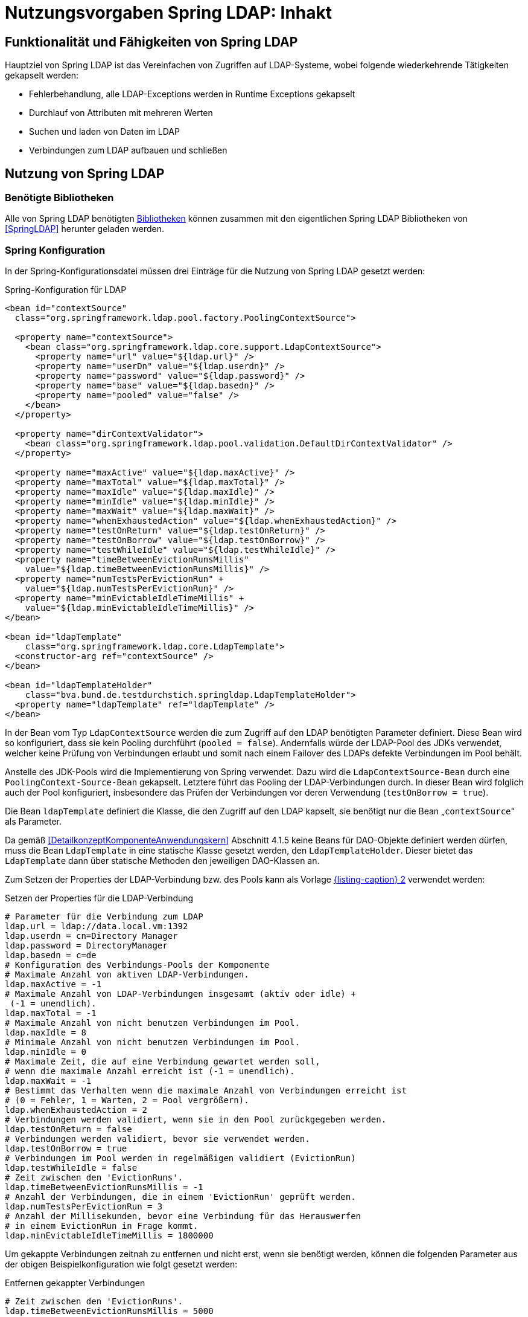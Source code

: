= Nutzungsvorgaben Spring LDAP: Inhakt

// tag::inhalt[]
[[funktionalitaet-und-faehigkeiten-von-spring-ldap]]
== Funktionalität und Fähigkeiten von Spring LDAP

Hauptziel von Spring LDAP ist das Vereinfachen von Zugriffen auf LDAP-Systeme, wobei folgende wiederkehrende Tätigkeiten gekapselt werden:

* Fehlerbehandlung, alle LDAP-Exceptions werden in Runtime Exceptions gekapselt
* Durchlauf von Attributen mit mehreren Werten
* Suchen und laden von Daten im LDAP
* Verbindungen zum LDAP aufbauen und schließen

[[nutzung-von-spring-ldap]]
== Nutzung von Spring LDAP

[[benoetigte-bibliotheken]]
=== Benötigte Bibliotheken

Alle von Spring LDAP benötigten <<glossar-Bibliothek,Bibliotheken>> können zusammen mit den eigentlichen Spring LDAP Bibliotheken von <<SpringLDAP>> herunter geladen werden.

[[spring-konfiguration]]
=== Spring Konfiguration

In der Spring-Konfigurationsdatei müssen drei Einträge für die Nutzung von Spring LDAP gesetzt werden:

:desc-listing-KonfigurationLdap: Spring-Konfiguration für LDAP
[id="listing-KonfigurationLdap",reftext="{listing-caption} {counter:listings }"]
.{desc-listing-KonfigurationLdap}
[source,xml]
----
<bean id="contextSource"
  class="org.springframework.ldap.pool.factory.PoolingContextSource">

  <property name="contextSource">
    <bean class="org.springframework.ldap.core.support.LdapContextSource">
      <property name="url" value="${ldap.url}" />
      <property name="userDn" value="${ldap.userdn}" />
      <property name="password" value="${ldap.password}" />
      <property name="base" value="${ldap.basedn}" />
      <property name="pooled" value="false" />
    </bean>
  </property>

  <property name="dirContextValidator">
    <bean class="org.springframework.ldap.pool.validation.DefaultDirContextValidator" />
  </property>

  <property name="maxActive" value="${ldap.maxActive}" />
  <property name="maxTotal" value="${ldap.maxTotal}" />
  <property name="maxIdle" value="${ldap.maxIdle}" />
  <property name="minIdle" value="${ldap.minIdle}" />
  <property name="maxWait" value="${ldap.maxWait}" />
  <property name="whenExhaustedAction" value="${ldap.whenExhaustedAction}" />
  <property name="testOnReturn" value="${ldap.testOnReturn}" />
  <property name="testOnBorrow" value="${ldap.testOnBorrow}" />
  <property name="testWhileIdle" value="${ldap.testWhileIdle}" />
  <property name="timeBetweenEvictionRunsMillis"
    value="${ldap.timeBetweenEvictionRunsMillis}" />
  <property name="numTestsPerEvictionRun" +
    value="${ldap.numTestsPerEvictionRun}" />
  <property name="minEvictableIdleTimeMillis" +
    value="${ldap.minEvictableIdleTimeMillis}" />
</bean>

<bean id="ldapTemplate"
    class="org.springframework.ldap.core.LdapTemplate">
  <constructor-arg ref="contextSource" />
</bean>

<bean id="ldapTemplateHolder"
    class="bva.bund.de.testdurchstich.springldap.LdapTemplateHolder">
  <property name="ldapTemplate" ref="ldapTemplate" />
</bean>
----

In der Bean vom Typ `LdapContextSource` werden die zum Zugriff auf den LDAP benötigten Parameter definiert.
Diese Bean wird so konfiguriert, dass sie kein Pooling durchführt (`pooled = false`).
Andernfalls würde der LDAP-Pool des JDKs verwendet, welcher keine Prüfung von Verbindungen erlaubt und somit nach einem Failover des LDAPs defekte Verbindungen im Pool behält.

Anstelle des JDK-Pools wird die Implementierung von Spring verwendet.
Dazu wird die `LdapContextSource-Bean` durch eine `PoolingContext-Source-Bean` gekapselt.
Letztere führt das Pooling der LDAP-Verbindungen durch.
In dieser Bean wird folglich auch der Pool konfiguriert, insbesondere das Prüfen der Verbindungen vor deren Verwendung (`testOnBorrow = true`).

Die Bean `ldapTemplate` definiert die Klasse, die den Zugriff auf den LDAP kapselt, sie benötigt nur die Bean „`contextSource`“ als Parameter.

Da gemäß <<DetailkonzeptKomponenteAnwendungskern>> Abschnitt 4.1.5 keine Beans für DAO-Objekte definiert werden dürfen, muss die Bean `LdapTemplate` in eine statische Klasse gesetzt werden, den `LdapTemplateHolder`.
Dieser bietet das `LdapTemplate` dann über statische Methoden den jeweiligen DAO-Klassen an.

Zum Setzen der Properties der LDAP-Verbindung bzw. des Pools kann als Vorlage <<listing-PropertiesLdapVerbindung>> verwendet werden:

:desc-listing-PropertiesLdapVerbindung: Setzen der Properties für die LDAP-Verbindung
[id="listing-PropertiesLdapVerbindung",reftext="{listing-caption} {counter:listings }"]
.{desc-listing-PropertiesLdapVerbindung}
[source,properties]
----
# Parameter für die Verbindung zum LDAP
ldap.url = ldap://data.local.vm:1392
ldap.userdn = cn=Directory Manager
ldap.password = DirectoryManager
ldap.basedn = c=de
# Konfiguration des Verbindungs-Pools der Komponente
# Maximale Anzahl von aktiven LDAP-Verbindungen.
ldap.maxActive = -1
# Maximale Anzahl von LDAP-Verbindungen insgesamt (aktiv oder idle) +
 (-1 = unendlich).
ldap.maxTotal = -1
# Maximale Anzahl von nicht benutzen Verbindungen im Pool.
ldap.maxIdle = 8
# Minimale Anzahl von nicht benutzen Verbindungen im Pool.
ldap.minIdle = 0
# Maximale Zeit, die auf eine Verbindung gewartet werden soll,
# wenn die maximale Anzahl erreicht ist (-1 = unendlich).
ldap.maxWait = -1
# Bestimmt das Verhalten wenn die maximale Anzahl von Verbindungen erreicht ist
# (0 = Fehler, 1 = Warten, 2 = Pool vergrößern).
ldap.whenExhaustedAction = 2
# Verbindungen werden validiert, wenn sie in den Pool zurückgegeben werden.
ldap.testOnReturn = false
# Verbindungen werden validiert, bevor sie verwendet werden.
ldap.testOnBorrow = true
# Verbindungen im Pool werden in regelmäßigen validiert (EvictionRun)
ldap.testWhileIdle = false
# Zeit zwischen den 'EvictionRuns'.
ldap.timeBetweenEvictionRunsMillis = -1
# Anzahl der Verbindungen, die in einem 'EvictionRun' geprüft werden.
ldap.numTestsPerEvictionRun = 3
# Anzahl der Millisekunden, bevor eine Verbindung für das Herauswerfen
# in einem EvictionRun in Frage kommt.
ldap.minEvictableIdleTimeMillis = 1800000
----

Um gekappte Verbindungen zeitnah zu entfernen und nicht erst, wenn sie benötigt werden, können die folgenden Parameter aus der obigen Beispielkonfiguration wie folgt gesetzt werden:

:desc-listing-EntfernenGekappterVerbindungen: Entfernen gekappter Verbindungen
[id="listing-EntfernenGekappterVerbindungen",reftext="{listing-caption} {counter:listings }"]
.{desc-listing-EntfernenGekappterVerbindungen}
[source,properties]
----
# Zeit zwischen den 'EvictionRuns'.
ldap.timeBetweenEvictionRunsMillis = 5000
# Anzahl der Verbindungen, die in einem 'EvictionRun' geprüft werden.
ldap.numTestsPerEvictionRun = 8
# Anzahl der Millisekunden, bevor eine Verbindung für das Herauswerfen +
# in einem EvictionRun in Frage kommt.
ldap.minEvictableIdleTimeMillis = 150000
----

[[beispiel-fuer-eine-dao-klasse]]
=== Beispiel für eine DAO-Klasse

Der hier gezeigte Code dient zum Auslesen der Rollen eines Benutzers sowie zum Anlegen eines neuen Anwenders und ist zentraler Teil der Beispielimplementierung für Spring LDAP.
Es wird exemplarisch gezeigt, wie über das `LdapTemplate` Suchen und Einfügen in den LDAP funktioniert.

[[auslesen-von-rollen]]
==== Auslesen von Rollen

:desc-listing-AuslesenRollen: Auslesen von Rollen
[id="listing-AuslesenRollen",reftext="{listing-caption} {counter:listings }"]
.{desc-listing-AuslesenRollen}
[source, java]
----
public List<String> getRollen(String uid, String orgknz) {
  AndFilter filter = new AndFilter();
  filter.and(new EqualsFilter("uid", uid));
  filter.and(new EqualsFilter("orgknz", orgknz));
  List alleTreffer =
    LdapTemplateHolder.getLdapTemplate().
      search(DistinguishedName.EMPTY_PATH, filter.encode(),
      new RollenContextMapper());
  if (alleTreffer == null || alleTreffer.size() == 0) {
    throw new RuntimeException("Kein Benutzer gefunden");
  }
  return (List<String>)alleTreffer.get(0);
}

private static class RollenContextMapper extends AbstractContextMapper {
  public Object doMapFromContext(DirContextOperations ctx) {

    List<String> ergebnis = new ArrayList<String>();
    String[] rollen = ctx.getStringAttributes("rollen");
    for (String rolle : rollen) {
      ergebnis.add(rolle);
    }
    return ergebnis;
  }
}
----

Aufgerufen wird in diesem Beispiel die obere Methode mit `uid` (User-ID) und `orgknz` (Organisationskennzeichen) eines Anwenders, womit dieser eindeutig identifiziert ist.

In den ersten drei Zeilen wird die Suchbedingung definiert, wobei `uid` und `orgknz` die Namen der Entsprechenden Felder im LDAP sind.

In dem Block dahinter wird über den `LdapTemplateHolder` das `LdapTemplate` geholt, und auf diesem die Methode `search` aufgerufen.
Dieser Methode wird zuerst ein einschränkender Pfad übergeben, dann die Suchbedingung und danach die Abbildungsregel für das Ergebnis.
Als einschränkender Pfad wird eine Konstante für den leeren Pfad übergeben, die Suchbedingung haben wir definiert und als Abbildungsregel wird eine neue Instanz von `RollenContextMapper` verwendet.
Das Ergebnis der Suche wird dann zurückgegeben.
Falls es zu keinem Treffer gekommen ist wird eine Exception geworfen.

Die Klasse `RollenContextMapper` definiert das Abbilden von LDAP-Attributen auf Java-Objekte.
Die Methode `doMapFromContext` wird einmal für jeden gefundenen Treffer aufgerufen, der übergebene Context enthält alle Werte des Treffers und zusätzliche Metainformationen.
In unserer Klasse werden alle Rollen (Inhalt des LDAP-Attributes `rollen`) des Benutzers ausgelesen und als Liste zurückgegeben.

Zusammengefasst sucht diese Methode einen Benutzer der durch seinen Anmeldenamen und sein Organisationskennzeichen identifiziert wird, und gibt die Rollen des Benutzers als Liste von Strings zurück.

[[speichern-eines-anwenders]]
==== Speichern eines Anwenders

Als Beispiel zum Speichern wird hier das Neuanlegen eines <<glossar-Anwender,Anwenders>> gezeigt.
Die Klasse `Anwender` ist ein reines Transportobjekt mit Getter- und Setter- Methoden und wird nicht weiter erläutert.

:desc-listing-SpeichernAnwender: Speichern eines Anwenders
[id="listing-SpeichernAnwender",reftext="{listing-caption} {counter:listings }"]
.{desc-listing-SpeichernAnwender}
[source, java]
----
public void speicherAnwender(Anwender anwender) {
  Name dn = buildDn(anwender);
  DirContextAdapter adapter = new DirContextAdapter(dn);
  adapter.setAttributeValues("objectclass", new String[] {"top",
    "person", "organizationalperson", "anwender"});
  adapter.setAttributeValue("cn", anwender.getBenutzerName());
  adapter.setAttributeValue("sn", anwender.getNachName());
  adapter.setAttributeValue("orgknz", anwender.getOrgknz());
  adapter.setAttributeValues("rollen", anwender.getRollen());
  adapter.setAttributeValue("uid", anwender.getUid());
  adapter.setAttributeValue("passwort", "InitialPasswort");
  adapter.setAttributeValue("status", "gueltig");
  LdapTemplateHolder.getLdapTemplate().bind(dn, adapter, null);
}

private Name buildDn(Anwender anwender) {
  DistinguishedName name = new DistinguishedName();
  name.add("o", anwender.getOrganisation());
  name.add("ou", anwender.getBehoerde());
  name.add("cn", anwender.getBenutzerName());
  return name;
}
----

In der ersten Zeile der Methode wird die Methode `buildDn` aufgerufen die den Distinguished-Name des Objektes zusammenbaut.
Der Distinguished-Name dient zur eindeutigen Identifizierung eines Anwenders, sein Aufbau ist vom Schema des LDAP abhängig.

In den weiteren Zeilen wird ein Context-Adapter mit den Werten des Anwenders befüllt, wobei jeweils angegeben werden muss, welches LDAP-Attribut mit welchem Wert befüllt wird.
Bei der Befüllung muss darauf geachtet werden, dass alle Pflichtattribute der angegebenen Objektklassen gesetzt werden, das Attribut `objectclass` ist immer Pflicht.

In der letzten Zeile der Methode wird wiederum das `LdapTemplate` aufgerufen und mit der Methode bind ein neuer Eintrag im LDAP angelegt.
Als erster Parameter wird der DN des Eintrags mitgeliefert, in den Parametern zwei und drei werden alle zu setzenden Attribute übergeben, entweder als Context oder als Sammlung von Attributen.

// end::inhalt[]

// tag::architekturregel[]

// end::architekturregel[]

// tag::sicherheit[]

// end::sicherheit[]
